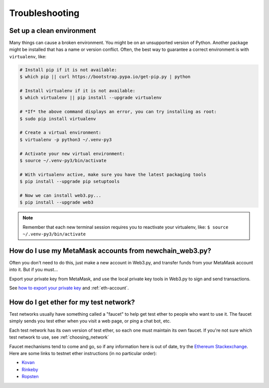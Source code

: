 Troubleshooting
=============================

.. _setup_environment:

Set up a clean environment
----------------------------------------------

Many things can cause a broken environment. You might be on an unsupported version of Python.
Another package might be installed that has a name or version conflict.
Often, the best way to guarantee a correct environment is with ``virtualenv``, like:

.. code-block:: shell

    # Install pip if it is not available:
    $ which pip || curl https://bootstrap.pypa.io/get-pip.py | python

    # Install virtualenv if it is not available:
    $ which virtualenv || pip install --upgrade virtualenv

    # *If* the above command displays an error, you can try installing as root:
    $ sudo pip install virtualenv

    # Create a virtual environment:
    $ virtualenv -p python3 ~/.venv-py3

    # Activate your new virtual environment:
    $ source ~/.venv-py3/bin/activate

    # With virtualenv active, make sure you have the latest packaging tools
    $ pip install --upgrade pip setuptools

    # Now we can install web3.py...
    $ pip install --upgrade web3

.. NOTE:: Remember that each new terminal session requires you to reactivate your virtualenv, like:
    ``$ source ~/.venv-py3/bin/activate``

.. _use_metamask_accounts:

How do I use my MetaMask accounts from newchain_web3.py?
--------------------------------------------------------
Often you don't need to do this, just make a new account in Web3.py,
and transfer funds from your MetaMask account into it. But if you must...

Export your private key from MetaMask, and use
the local private key tools in Web3.py to sign and send transactions.

See `how to export your private key
<https://ethereum.stackexchange.com/questions/33053/what-is-a-private-key-in-an-ethereum-wallet-like-metamask-and-how-do-i-find-it>`_
and :ref:`eth-account`.

.. _faucets:

How do I get ether for my test network?
--------------------------------------------------------

Test networks usually have something called a "faucet" to
help get test ether to people who want to use it. The faucet
simply sends you test ether when you visit a web page, or ping a chat bot, etc.

Each test network has its own version of test ether, so each one
must maintain its own faucet. If you're not sure which test network
to use, see :ref:`choosing_network`

Faucet mechanisms tend to come and go, so if any information here is
out of date, try the `Ethereum Stackexchange <https://ethereum.stackexchange.com/>`_.
Here are some links to testnet ether instructions (in no particular order):

- `Kovan <https://github.com/kovan-testnet/faucet>`_
- `Rinkeby <https://www.rinkeby.io/#faucet>`_
- `Ropsten <https://www.reddit.com/r/ethdev/comments/72ltwj/the_new_if_you_need_some_ropsten_testnet_ethers/>`_
